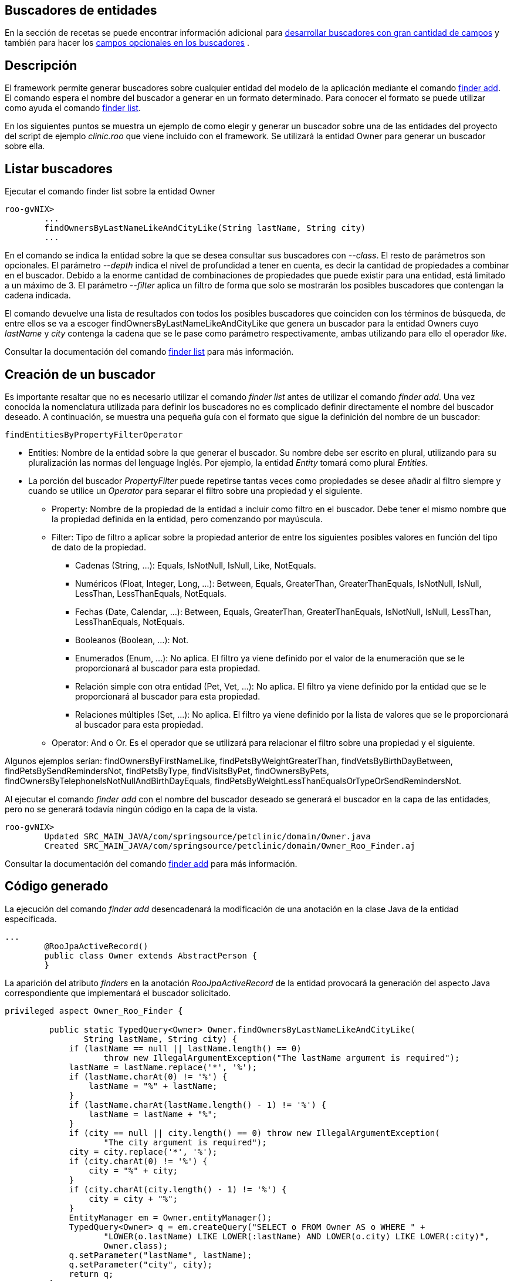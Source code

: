 Buscadores de entidades
-----------------------

En la sección de recetas se puede encontrar información adicional para
link:#recetas-finders-multitud-campos[desarrollar buscadores con gran
cantidad de campos] y también para hacer los
link:#recetas-finders-modificar[campos opcionales en los buscadores] .

Descripción
-----------

El framework permite generar buscadores sobre cualquier entidad del
modelo de la aplicación mediante el comando
http://docs.spring.io/spring-roo/reference/html/command-index.html#command-index-finder-commands[finder
add]. El comando espera el nombre del buscador a generar en un formato
determinado. Para conocer el formato se puede utilizar como ayuda el
comando
http://docs.spring.io/spring-roo/reference/html/command-index.html#command-index-finder-list[finder
list].

En los siguientes puntos se muestra un ejemplo de como elegir y generar
un buscador sobre una de las entidades del proyecto del script de
ejemplo _clinic.roo_ que viene incluido con el framework. Se utilizará
la entidad Owner para generar un buscador sobre ella.

Listar buscadores
-----------------

Ejecutar el comando finder list sobre la entidad Owner

-------------------------------------------------------------------------
roo-gvNIX> 
        ...
        findOwnersByLastNameLikeAndCityLike(String lastName, String city)
        ...
-------------------------------------------------------------------------

En el comando se indica la entidad sobre la que se desea consultar sus
buscadores con _--class_. El resto de parámetros son opcionales. El
parámetro _--depth_ indica el nivel de profundidad a tener en cuenta, es
decir la cantidad de propiedades a combinar en el buscador. Debido a la
enorme cantidad de combinaciones de propiedades que puede existir para
una entidad, está limitado a un máximo de 3. El parámetro _--filter_
aplica un filtro de forma que solo se mostrarán los posibles buscadores
que contengan la cadena indicada.

El comando devuelve una lista de resultados con todos los posibles
buscadores que coinciden con los términos de búsqueda, de entre ellos se
va a escoger findOwnersByLastNameLikeAndCityLike que genera un buscador
para la entidad Owners cuyo _lastName_ y _city_ contenga la cadena que
se le pase como parámetro respectivamente, ambas utilizando para ello el
operador _like_.

Consultar la documentación del comando
http://docs.spring.io/spring-roo/reference/html/command-index.html#command-index-finder-list[finder
list] para más información.

Creación de un buscador
-----------------------

Es importante resaltar que no es necesario utilizar el comando _finder
list_ antes de utilizar el comando _finder add_. Una vez conocida la
nomenclatura utilizada para definir los buscadores no es complicado
definir directamente el nombre del buscador deseado. A continuación, se
muestra una pequeña guía con el formato que sigue la definición del
nombre de un buscador:

------------------------------------
findEntitiesByPropertyFilterOperator
------------------------------------

* Entities: Nombre de la entidad sobre la que generar el buscador. Su
nombre debe ser escrito en plural, utilizando para su pluralización las
normas del lenguage Inglés. Por ejemplo, la entidad _Entity_ tomará como
plural _Entities_.
* La porción del buscador _PropertyFilter_ puede repetirse tantas veces
como propiedades se desee añadir al filtro siempre y cuando se utilice
un _Operator_ para separar el filtro sobre una propiedad y el siguiente.
** Property: Nombre de la propiedad de la entidad a incluir como filtro
en el buscador. Debe tener el mismo nombre que la propiedad definida en
la entidad, pero comenzando por mayúscula.
** Filter: Tipo de filtro a aplicar sobre la propiedad anterior de entre
los siguientes posibles valores en función del tipo de dato de la
propiedad.
*** Cadenas (String, ...): Equals, IsNotNull, IsNull, Like, NotEquals.
*** Numéricos (Float, Integer, Long, ...): Between, Equals, GreaterThan,
GreaterThanEquals, IsNotNull, IsNull, LessThan, LessThanEquals,
NotEquals.
*** Fechas (Date, Calendar, ...): Between, Equals, GreaterThan,
GreaterThanEquals, IsNotNull, IsNull, LessThan, LessThanEquals,
NotEquals.
*** Booleanos (Boolean, ...): Not.
*** Enumerados (Enum, ...): No aplica. El filtro ya viene definido por
el valor de la enumeración que se le proporcionará al buscador para esta
propiedad.
*** Relación simple con otra entidad (Pet, Vet, ...): No aplica. El
filtro ya viene definido por la entidad que se le proporcionará al
buscador para esta propiedad.
*** Relaciones múltiples (Set, ...): No aplica. El filtro ya viene
definido por la lista de valores que se le proporcionará al buscador
para esta propiedad.
** Operator: And o Or. Es el operador que se utilizará para relacionar
el filtro sobre una propiedad y el siguiente.

Algunos ejemplos serían: findOwnersByFirstNameLike,
findPetsByWeightGreaterThan, findVetsByBirthDayBetween,
findPetsBySendRemindersNot, findPetsByType, findVisitsByPet,
findOwnersByPets, findOwnersByTelephoneIsNotNullAndBirthDayEquals,
findPetsByWeightLessThanEqualsOrTypeOrSendRemindersNot.

Al ejecutar el comando _finder add_ con el nombre del buscador deseado
se generará el buscador en la capa de las entidades, pero no se generará
todavía ningún código en la capa de la vista.

-----------------------------------------------------------------------------------
roo-gvNIX> 
        Updated SRC_MAIN_JAVA/com/springsource/petclinic/domain/Owner.java
        Created SRC_MAIN_JAVA/com/springsource/petclinic/domain/Owner_Roo_Finder.aj
        
-----------------------------------------------------------------------------------

Consultar la documentación del comando
http://docs.spring.io/spring-roo/reference/html/command-index.html#command-index-finder-add[finder
add] para más información.

Código generado
---------------

La ejecución del comando _finder add_ desencadenará la modificación de
una anotación en la clase Java de la entidad especificada.

---------------------------------------------------
...
        @RooJpaActiveRecord()
        public class Owner extends AbstractPerson {
        }
        
---------------------------------------------------

La aparición del atributo _finders_ en la anotación _RooJpaActiveRecord_
de la entidad provocará la generación del aspecto Java correspondiente
que implementará el buscador solicitado.

--------------------------------------------------------------------------------------------------
privileged aspect Owner_Roo_Finder {

         public static TypedQuery<Owner> Owner.findOwnersByLastNameLikeAndCityLike(
                String lastName, String city) {
             if (lastName == null || lastName.length() == 0)
                    throw new IllegalArgumentException("The lastName argument is required");
             lastName = lastName.replace('*', '%');
             if (lastName.charAt(0) != '%') {
                 lastName = "%" + lastName;
             }
             if (lastName.charAt(lastName.length() - 1) != '%') {
                 lastName = lastName + "%";
             }
             if (city == null || city.length() == 0) throw new IllegalArgumentException(
                    "The city argument is required");
             city = city.replace('*', '%');
             if (city.charAt(0) != '%') {
                 city = "%" + city;
             }
             if (city.charAt(city.length() - 1) != '%') {
                 city = city + "%";
             }
             EntityManager em = Owner.entityManager();
             TypedQuery<Owner> q = em.createQuery("SELECT o FROM Owner AS o WHERE " +
                    "LOWER(o.lastName) LIKE LOWER(:lastName) AND LOWER(o.city) LIKE LOWER(:city)",
                    Owner.class);
             q.setParameter("lastName", lastName);
             q.setParameter("city", city);
             return q;
         }
        }
--------------------------------------------------------------------------------------------------
